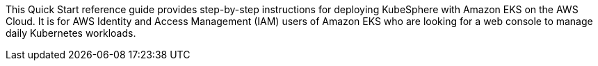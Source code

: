 // Replace the content in <>
// Identify your target audience and explain how/why they would use this Quick Start.
//Avoid borrowing text from third-party websites (copying text from AWS service documentation is fine). Also, avoid marketing-speak, focusing instead on the technical aspect.


This Quick Start reference guide provides step-by-step instructions for deploying KubeSphere with Amazon EKS on the AWS Cloud. It is for AWS Identity and Access Management (IAM) users of Amazon EKS who are looking for a web console to manage daily Kubernetes workloads.